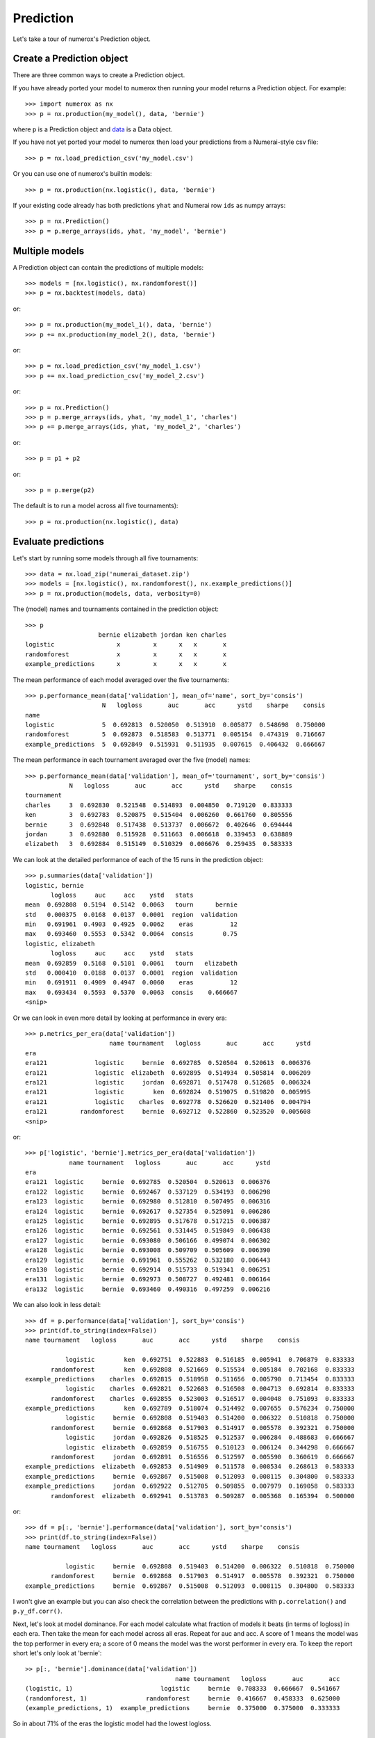 Prediction
==========

Let's take a tour of numerox's Prediction object.

Create a Prediction object
--------------------------

There are three common ways to create a Prediction object.

If you have already ported your model to numerox then running your model
returns a Prediction object. For example::

    >>> import numerox as nx
    >>> p = nx.production(my_model(), data, 'bernie')

where ``p`` is a Prediction object and `data`_ is a Data object.

If you have not yet ported your model to numerox then load your predictions
from a Numerai-style csv file::

    >>> p = nx.load_prediction_csv('my_model.csv')

Or you can use one of numerox's builtin models::

    >>> p = nx.production(nx.logistic(), data, 'bernie')

If your existing code already has both predictions ``yhat`` and Numerai row
``ids`` as numpy arrays::

    >>> p = nx.Prediction()
    >>> p = p.merge_arrays(ids, yhat, 'my_model', 'bernie')

Multiple models
---------------

A Prediction object can contain the predictions of multiple models::

    >>> models = [nx.logistic(), nx.randomforest()]
    >>> p = nx.backtest(models, data)

or::

    >>> p = nx.production(my_model_1(), data, 'bernie')
    >>> p += nx.production(my_model_2(), data, 'bernie')

or::

    >>> p = nx.load_prediction_csv('my_model_1.csv')
    >>> p += nx.load_prediction_csv('my_model_2.csv')

or::

    >>> p = nx.Prediction()
    >>> p = p.merge_arrays(ids, yhat, 'my_model_1', 'charles')
    >>> p += p.merge_arrays(ids, yhat, 'my_model_2', 'charles')

or::

    >>> p = p1 + p2

or::

    >>> p = p.merge(p2)

The default is to run a model across all five tournaments)::

    >>> p = nx.production(nx.logistic(), data)


Evaluate predictions
--------------------

Let's start by running some models through all five tournaments::

    >>> data = nx.load_zip('numerai_dataset.zip')
    >>> models = [nx.logistic(), nx.randomforest(), nx.example_predictions()]
    >>> p = nx.production(models, data, verbosity=0)

The (model) names and tournaments contained in the prediction object::

    >>> p
                        bernie elizabeth jordan ken charles
    logistic                 x         x      x   x       x
    randomforest             x         x      x   x       x
    example_predictions      x         x      x   x       x

The mean performance of each model averaged over the five tournaments::

    >>> p.performance_mean(data['validation'], mean_of='name', sort_by='consis')
                         N   logloss       auc       acc      ystd    sharpe    consis
    name
    logistic             5  0.692813  0.520050  0.513910  0.005877  0.548698  0.750000
    randomforest         5  0.692873  0.518583  0.513771  0.005154  0.474319  0.716667
    example_predictions  5  0.692849  0.515931  0.511935  0.007615  0.406432  0.666667

The mean performance in each tournament averaged over the five (model) names::

    >>> p.performance_mean(data['validation'], mean_of='tournament', sort_by='consis')
                N   logloss       auc       acc      ystd    sharpe    consis
    tournament
    charles     3  0.692830  0.521548  0.514893  0.004850  0.719120  0.833333
    ken         3  0.692783  0.520875  0.515404  0.006260  0.661760  0.805556
    bernie      3  0.692848  0.517438  0.513737  0.006672  0.402646  0.694444
    jordan      3  0.692880  0.515928  0.511663  0.006618  0.339453  0.638889
    elizabeth   3  0.692884  0.515149  0.510329  0.006676  0.259435  0.583333

We can look at the detailed performance of each of the 15 runs in the
prediction object::

    >>> p.summaries(data['validation'])
    logistic, bernie
           logloss     auc     acc    ystd   stats
    mean  0.692808  0.5194  0.5142  0.0063   tourn      bernie
    std   0.000375  0.0168  0.0137  0.0001  region  validation
    min   0.691961  0.4903  0.4925  0.0062    eras          12
    max   0.693460  0.5553  0.5342  0.0064  consis        0.75
    logistic, elizabeth
           logloss     auc     acc    ystd   stats
    mean  0.692859  0.5168  0.5101  0.0061   tourn   elizabeth
    std   0.000410  0.0188  0.0137  0.0001  region  validation
    min   0.691911  0.4909  0.4947  0.0060    eras          12
    max   0.693434  0.5593  0.5370  0.0063  consis    0.666667
    <snip>

Or we can look in even more detail by looking at performance in every era::

    >>> p.metrics_per_era(data['validation'])
                           name tournament   logloss       auc       acc      ystd
    era
    era121             logistic     bernie  0.692785  0.520504  0.520613  0.006376
    era121             logistic  elizabeth  0.692895  0.514934  0.505814  0.006209
    era121             logistic     jordan  0.692871  0.517478  0.512685  0.006324
    era121             logistic        ken  0.692824  0.519075  0.519820  0.005995
    era121             logistic    charles  0.692778  0.526620  0.521406  0.004794
    era121         randomforest     bernie  0.692712  0.522860  0.523520  0.005608
    <snip>

or::

    >>> p['logistic', 'bernie'].metrics_per_era(data['validation'])
                name tournament   logloss       auc       acc      ystd
    era
    era121  logistic     bernie  0.692785  0.520504  0.520613  0.006376
    era122  logistic     bernie  0.692467  0.537129  0.534193  0.006298
    era123  logistic     bernie  0.692980  0.512810  0.507495  0.006316
    era124  logistic     bernie  0.692617  0.527354  0.525091  0.006286
    era125  logistic     bernie  0.692895  0.517678  0.517215  0.006387
    era126  logistic     bernie  0.692561  0.531445  0.519849  0.006438
    era127  logistic     bernie  0.693080  0.506166  0.499074  0.006302
    era128  logistic     bernie  0.693008  0.509709  0.505609  0.006390
    era129  logistic     bernie  0.691961  0.555262  0.532180  0.006443
    era130  logistic     bernie  0.692914  0.515733  0.519341  0.006251
    era131  logistic     bernie  0.692973  0.508727  0.492481  0.006164
    era132  logistic     bernie  0.693460  0.490316  0.497259  0.006216

We can also look in less detail::

    >>> df = p.performance(data['validation'], sort_by='consis')
    >>> print(df.to_string(index=False))
    name tournament   logloss       auc       acc      ystd    sharpe    consis

               logistic        ken  0.692751  0.522883  0.516185  0.005941  0.706879  0.833333
           randomforest        ken  0.692808  0.521669  0.515534  0.005184  0.702168  0.833333
    example_predictions    charles  0.692815  0.518958  0.511656  0.005790  0.713454  0.833333
               logistic    charles  0.692821  0.522683  0.516508  0.004713  0.692814  0.833333
           randomforest    charles  0.692855  0.523003  0.516517  0.004048  0.751093  0.833333
    example_predictions        ken  0.692789  0.518074  0.514492  0.007655  0.576234  0.750000
               logistic     bernie  0.692808  0.519403  0.514200  0.006322  0.510818  0.750000
           randomforest     bernie  0.692868  0.517903  0.514917  0.005578  0.392321  0.750000
               logistic     jordan  0.692826  0.518525  0.512537  0.006284  0.488683  0.666667
               logistic  elizabeth  0.692859  0.516755  0.510123  0.006124  0.344298  0.666667
           randomforest     jordan  0.692891  0.516556  0.512597  0.005590  0.360619  0.666667
    example_predictions  elizabeth  0.692853  0.514909  0.511578  0.008534  0.268613  0.583333
    example_predictions     bernie  0.692867  0.515008  0.512093  0.008115  0.304800  0.583333
    example_predictions     jordan  0.692922  0.512705  0.509855  0.007979  0.169058  0.583333
           randomforest  elizabeth  0.692941  0.513783  0.509287  0.005368  0.165394  0.500000

or::

    >>> df = p[:, 'bernie'].performance(data['validation'], sort_by='consis')
    >>> print(df.to_string(index=False))
    name tournament   logloss       auc       acc      ystd    sharpe    consis

               logistic     bernie  0.692808  0.519403  0.514200  0.006322  0.510818  0.750000
           randomforest     bernie  0.692868  0.517903  0.514917  0.005578  0.392321  0.750000
    example_predictions     bernie  0.692867  0.515008  0.512093  0.008115  0.304800  0.583333

I won't give an example but you can also check the correlation between the
predictions with ``p.correlation()`` and ``p.y_df.corr()``.

Next, let's look at model dominance. For each model calculate what fraction of
models it beats (in terms of logloss) in each era. Then take the mean for each
model across all eras. Repeat for auc and acc. A score of 1 means the model was
the top performer in every era; a score of 0 means the model was the worst
performer in every era. To keep the report short let's only look at 'bernie'::

    >> p[:, 'bernie'].dominance(data['validation'])
                                             name tournament   logloss       auc       acc
    (logistic, 1)                        logistic     bernie  0.708333  0.666667  0.541667
    (randomforest, 1)                randomforest     bernie  0.416667  0.458333  0.625000
    (example_predictions, 1)  example_predictions     bernie  0.375000  0.375000  0.333333

So in about 71% of the eras the logistic model had the lowest logloss.

Indexing
--------

We start with a prediction object, ``p``, that contains::

    >>> p
                        bernie elizabeth jordan ken charles
    logistic                 x         x      x   x       x
    randomforest             x         x      x   x       x
    example_predictions      x         x      x   x       x

You can index by (model) name::

    >>> p['logistic']
             bernie elizabeth jordan ken charles
    logistic      x         x      x   x       x

You can index by tournament::

    >>> p[:, 'ken']
                        bernie elizabeth jordan ken charles
    logistic                                      x
    randomforest                                  x
    example_predictions                           x

You can index by name and tournament::

    >>> p['randomforest', 'charles']
                 bernie elizabeth jordan ken charles
    randomforest                                   x

You can index by (name, tournament) pairs::

    >>> p[[('randomforest', 'charles'), ('logistic', 'jordan')]]
                 bernie elizabeth jordan ken charles
    randomforest                                   x
    logistic                           x

Dropping predictions
--------------------

We start with a prediction object, ``p``, that contains::

    >>> p
                        bernie elizabeth jordan ken charles
    logistic                 x         x      x   x       x
    randomforest             x         x      x   x       x
    example_predictions      x         x      x   x       x

Let's remove the random forest model::

    >>> p.drop_name('randomforest')
                        bernie elizabeth jordan ken charles
    logistic                 x         x      x   x       x
    example_predictions      x         x      x   x       x

Remove the 'ken' tournament::

    >>> p.drop_tournament('ken')
                        bernie elizabeth jordan ken charles
    logistic                 x         x      x           x
    randomforest             x         x      x           x
    example_predictions      x         x      x           x

Remove the logistic, bernie pair::

    >>> p.drop_pair(('logistic', 'bernie'))
                        bernie elizabeth jordan ken charles
    logistic                           x      x   x       x
    randomforest             x         x      x   x       x
    example_predictions      x         x      x   x       x

All three drop functions work with lists as well. For example::

    >>> p.drop_tournament([2, 'ken'])
                        bernie elizabeth jordan ken charles
    logistic                 x                x           x
    randomforest             x                x           x
    example_predictions      x                x           x

Upload checks
-------------

Do the predictions pass concordance? A concordance of less than 0.12 is needed
to pass Numerai's test (so, yes, they all pass)::

    >>> p['logistic'].concordance(data)
                       name tournament    concord
    (logistic, 5)  logistic    charles  0.0398208
    (logistic, 2)  logistic  elizabeth   0.041147
    (logistic, 3)  logistic     jordan   0.042649
    (logistic, 1)  logistic     bernie  0.0430744
    (logistic, 4)  logistic        ken  0.0448813

If your tournament submission does not pass Numerai's upload checks then
Numerai will reject the submission immediately. You can use Numerox to make
sure the checks will pass before you upload.

Let's run the checks::

    >>> p.check(data)
    logistic, bernie
          validation      test      live       all  pass
    corr    0.868204  0.861861  0.868509  0.863216  True
    rcorr   0.868637  0.862757  0.870403  0.864034  True
    min     0.475277  0.476348  0.481861  0.475277  True
    max      0.52378  0.524316  0.522606  0.524316  True
    maz       3.8993   3.92653   3.53621    3.9575  True
    logistic, elizabeth
          validation      test      live       all  pass
    corr    0.830666  0.819013  0.827738  0.821461  True
    rcorr   0.830695  0.819362   0.82823  0.821722  True
    min     0.474478  0.476066  0.481326  0.474478  True
    max     0.522743  0.523472  0.522443  0.523472  True
    maz      4.06343   4.01284   3.70983   4.12892  True
    <snip>

All checks passed!

Save and load
-------------

You can save your predictions to a HDF5 file for later use::

    >>> p.save('predictions.h5')

And then load them::

    >>> p = nx.load_prediction('predictions.h5')

And you can save one model's predictions to csv for future upload to Numerai::

    >>> p['logistic', 'bernie'].to_csv('logistic_bernie.csv')

It is better to load your predictions from an HDF5 file (faster, no rounding
errors, can contain predictions from multiple models) but you can load from
a csv file which might be useful when checking a csv file that you submitted
to Numerai::

    >>> p = nx.load_prediction_csv('logistic_bernie.csv')

Odds and ends
-------------

Some other things you can do::

    >>> p.hash()
    7733620780463466132
    >>> p.shape
    (243222, 3)
    >>> len(p)
    243222
    >>> p.size
    729666
    >>> p2 = p.copy()
    >>> p.names()
    >>> ['logistic', 'randomforest', 'example_predictions']
    >>> p.tournaments()
    ['bernie', 'elizabeth', 'jordan', 'ken', 'charles']
    >>> p.tournaments(as_str=False)
    [1, 2, 3, 4, 5]
    >>> p.pairs()
    [('logistic', 'bernie'),
     ('logistic', 'elizabeth'),
     ('logistic', 'jordan'),
     ('logistic', 'ken'),
     ('logistic', 'charles'),
     ('randomforest', 'bernie'),
     ('randomforest', 'elizabeth'),
     ('randomforest', 'jordan'),
     ('randomforest', 'ken'),
     ('randomforest', 'charles'),
     ('example_predictions', 'bernie'),
     ('example_predictions', 'elizabeth'),
     ('example_predictions', 'jordan'),
     ('example_predictions', 'ken'),
     ('example_predictions', 'charles')]

But wait! There's more
----------------------

That's enough to get you started. You can now play around with the prediction
object to discover what else it can do.

.. _data: https://github.com/kwgoodman/numerox/blob/master/numerox/examples/data.rst
